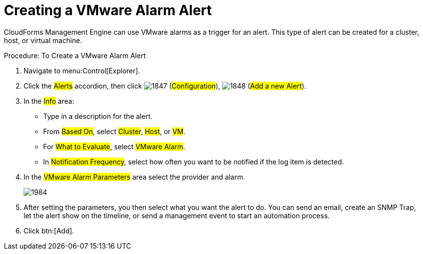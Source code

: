 [[_to_create_a_vmware_alarm_alert]]
= Creating a VMware Alarm Alert

CloudForms Management Engine can use VMware alarms as a trigger for an alert.
This type of alert can be created for a cluster, host, or virtual machine. 

.Procedure: To Create a VMware Alarm Alert
. Navigate to menu:Control[Explorer]. 
. Click the #Alerts# accordion, then click  image:images/1847.png[] (#Configuration#),  image:images/1848.png[] (#Add a new Alert#). 
. In the #Info# area: 
+
* Type in a description for the alert. 
* From #Based On#, select #Cluster#, #Host#, or #VM#. 
* For #What to Evaluate#, select #VMware Alarm#. 
* In #Notification Frequency#, select how often you want to be notified if the log item is detected. 

. In the #VMware Alarm Parameters# area select the provider and alarm. 
+

image::images/1984.png[]

. After setting the parameters, you then select what you want the alert to do.
  You can send an email, create an SNMP Trap, let the alert show on the timeline, or send a management event to start an automation process. 
. Click btn:[Add]. 